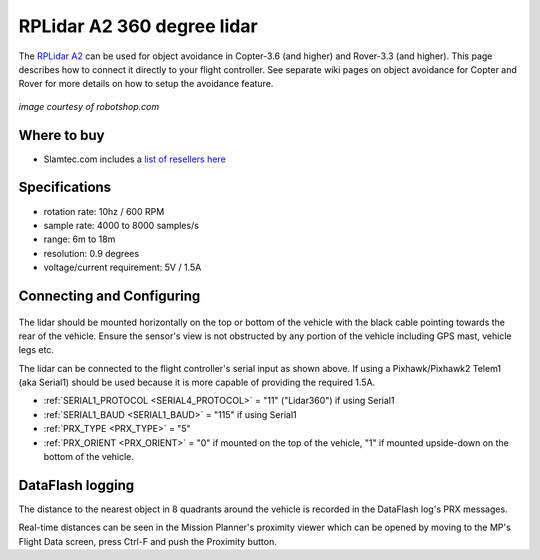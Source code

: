 .. _common-rplidar-a2:

===========================
RPLidar A2 360 degree lidar
===========================

The `RPLidar A2 <https://www.slamtec.com/en/Lidar/A2>`__ can be used for object avoidance in Copter-3.6 (and higher) and Rover-3.3 (and higher).  This page describes how to connect it directly to your flight controller.
See separate wiki pages on object avoidance for Copter and Rover for more details on how to setup the avoidance feature.

   .. image:: ../../../images/rplidar-a2.jpg
       :width: 300px
*image courtesy of robotshop.com*

Where to buy
============

- Slamtec.com includes a `list of resellers here <https://www.slamtec.com/en/Home/Buy>`__

Specifications
==============

- rotation rate: 10hz / 600 RPM
- sample rate: 4000 to 8000 samples/s
- range: 6m to 18m
- resolution: 0.9 degrees
- voltage/current requirement: 5V / 1.5A

Connecting and Configuring
==========================

   .. image:: ../../../images/rplidar-a2-pixhawk.jpg
       :target: ../_images/rplidar-a2-pixhawk.jpg
       :width: 600px

The lidar should be mounted horizontally on the top or bottom of the vehicle with the black cable pointing towards the rear of the vehicle.
Ensure the sensor's view is not obstructed by any portion of the vehicle including GPS mast, vehicle legs etc.

The lidar can be connected to the flight controller's serial input as shown above.
If using a Pixhawk/Pixhawk2 Telem1 (aka Serial1) should be used because it is more capable of providing the required 1.5A.

- :ref:`SERIAL1_PROTOCOL <SERIAL4_PROTOCOL>` = "11" ("Lidar360") if using Serial1
- :ref:`SERIAL1_BAUD <SERIAL1_BAUD>` =  "115" if using Serial1
- :ref:`PRX_TYPE <PRX_TYPE>` = "5"
- :ref:`PRX_ORIENT <PRX_ORIENT>` = "0" if mounted on the top of the vehicle, "1" if mounted upside-down on the bottom of the vehicle.

DataFlash logging
=================

The distance to the nearest object in 8 quadrants around the vehicle is recorded in the DataFlash log's PRX messages.

Real-time distances can be seen in the Mission Planner's proximity viewer which can be opened by moving to the MP's Flight Data screen, press Ctrl-F and push the Proximity button.
